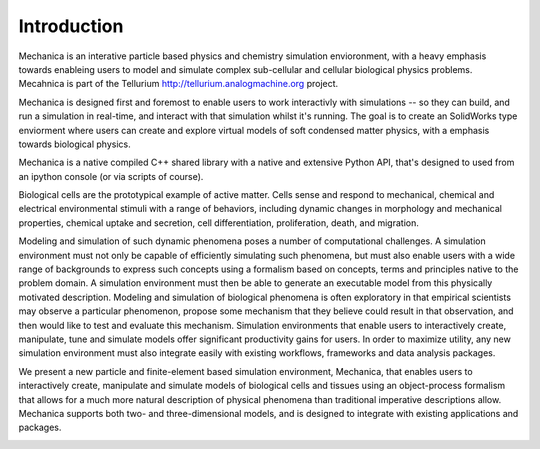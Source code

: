 
Introduction
************

Mechanica is an interative particle based physics and chemistry simulation
envioronment, with a heavy emphasis towards enableing users to model and
simulate complex sub-cellular and cellular biological physics
problems. Mecahnica is part of the Tellurium
`<http://tellurium.analogmachine.org>`_ project. 

Mechanica is designed first and foremost to enable users to work interactivly
with simulations -- so they can build, and run a simulation in real-time, and
interact with that simulation whilst it's running. The goal is to create an
SolidWorks type enviorment where users can create and explore virtual models of
soft condensed matter physics, with a emphasis towards biological physics.

Mechanica is a native compiled C++ shared library with a native and extensive
Python API, that's designed to used from an ipython console (or via scripts of
course). 


.. raw:: html

   <iframe
         width="560" height="315"
         src="https://www.youtube.com/embed/jQzAkMAyVBo"
         frameborder="0" allow="accelerometer; autoplay;
         encrypted-media; gyroscope; picture-in-picture"
         allowfullscreen>
   </iframe>



Biological cells are the prototypical example of active matter. Cells sense and
respond to mechanical, chemical and electrical environmental stimuli with a
range of behaviors, including dynamic changes in morphology and mechanical
properties, chemical uptake and secretion, cell differentiation, proliferation,
death, and migration.


Modeling and simulation of such dynamic phenomena poses a number of
computational challenges. A simulation environment must not only be capable of
efficiently simulating such phenomena, but must also enable users with a wide
range of backgrounds to express such concepts using a formalism based on
concepts, terms and principles native to the problem domain. A simulation
environment must then be able to generate an executable model from this
physically motivated description. Modeling and simulation of biological
phenomena is often exploratory in that empirical scientists may observe a
particular phenomenon, propose some mechanism that they believe could result in
that observation, and then would like to test and evaluate this mechanism.
Simulation environments that enable users to interactively create, manipulate,
tune and simulate models offer significant productivity gains for users. In
order to maximize utility, any new simulation environment must also integrate
easily with existing workflows, frameworks and data analysis packages.

We present a new particle and finite-element based simulation environment,
Mechanica, that enables users to interactively create, manipulate and simulate
models of biological cells and tissues using an object-process formalism that
allows for a much more natural description of physical phenomena than
traditional imperative descriptions allow. Mechanica supports both two- and
three-dimensional models, and is designed to integrate with existing
applications and packages.


.. image:: intro.jpg
   :width: 90%
   :align: center
   



   


